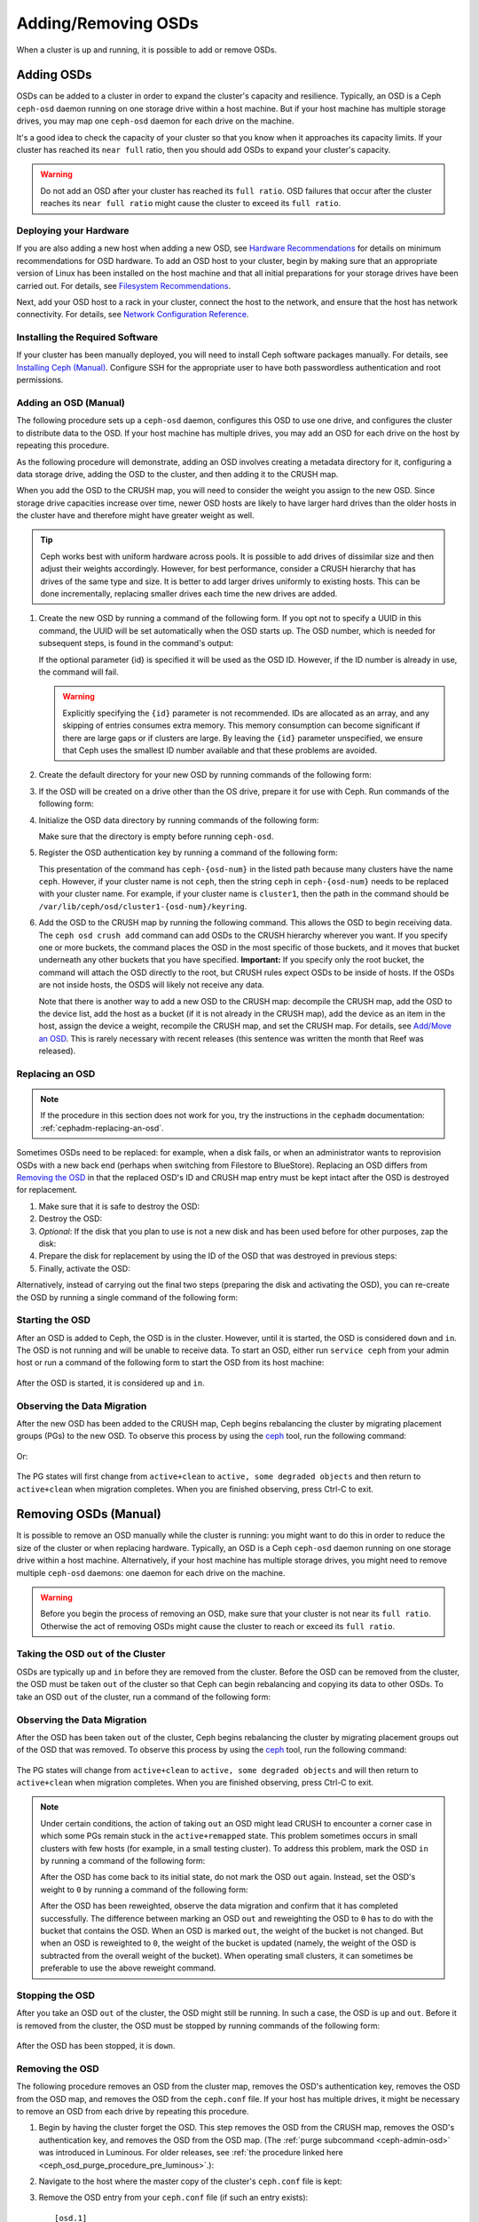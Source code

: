 ======================
 Adding/Removing OSDs
======================

When a cluster is up and running, it is possible to add or remove OSDs. 

Adding OSDs
===========

OSDs can be added to a cluster in order to expand the cluster's capacity and
resilience. Typically, an OSD is a Ceph ``ceph-osd`` daemon running on one
storage drive within a host machine. But if your host machine has multiple
storage drives, you may map one ``ceph-osd`` daemon for each drive on the
machine.

It's a good idea to check the capacity of your cluster so that you know when it
approaches its capacity limits. If your cluster has reached its ``near full``
ratio, then you should add OSDs to expand your cluster's capacity.

.. warning:: Do not add an OSD after your cluster has reached its ``full
   ratio``. OSD failures that occur after the cluster reaches its ``near full
   ratio`` might cause the cluster to exceed its ``full ratio``.


Deploying your Hardware
-----------------------

If you are also adding a new host when adding a new OSD, see `Hardware
Recommendations`_ for details on minimum recommendations for OSD hardware. To
add an OSD host to your cluster, begin by making sure that an appropriate 
version of Linux has been installed on the host machine and that all initial
preparations for your storage drives have been carried out. For details, see
`Filesystem Recommendations`_.

Next, add your OSD host to a rack in your cluster, connect the host to the
network, and ensure that the host has network connectivity. For details, see
`Network Configuration Reference`_.


.. _Hardware Recommendations: ../../../start/hardware-recommendations
.. _Filesystem Recommendations: ../../configuration/filesystem-recommendations
.. _Network Configuration Reference: ../../configuration/network-config-ref

Installing the Required Software
--------------------------------

If your cluster has been manually deployed, you will need to install Ceph
software packages manually. For details, see `Installing Ceph (Manual)`_.
Configure SSH for the appropriate user to have both passwordless authentication
and root permissions.

.. _Installing Ceph (Manual): ../../../install


Adding an OSD (Manual)
----------------------

The following procedure sets up a ``ceph-osd`` daemon, configures this OSD to
use one drive, and configures the cluster to distribute data to the OSD. If
your host machine has multiple drives, you may add an OSD for each drive on the
host by repeating this procedure.

As the following procedure will demonstrate, adding an OSD involves creating a
metadata directory for it, configuring a data storage drive, adding the OSD to
the cluster, and then adding it to the CRUSH map.

When you add the OSD to the CRUSH map, you will need to consider the weight you
assign to the new OSD. Since storage drive capacities increase over time, newer
OSD hosts are likely to have larger hard drives than the older hosts in the
cluster have and therefore might have greater weight as well.

.. tip:: Ceph works best with uniform hardware across pools. It is possible to
   add drives of dissimilar size and then adjust their weights accordingly.
   However, for best performance, consider a CRUSH hierarchy that has drives of
   the same type and size. It is better to add larger drives uniformly to
   existing hosts. This can be done incrementally, replacing smaller drives
   each time the new drives are added.

#. Create the new OSD by running a command of the following form. If you opt
   not to specify a UUID in this command, the UUID will be set automatically
   when the OSD starts up. The OSD number, which is needed for subsequent
   steps, is found in the command's output:

   .. prompt:: bash $

      ceph osd create [{uuid} [{id}]]

   If the optional parameter {id} is specified it will be used as the OSD ID.
   However, if the ID number is already in use, the command will fail.

   .. warning:: Explicitly specifying the ``{id}`` parameter is not
      recommended. IDs are allocated as an array, and any skipping of entries
      consumes extra memory. This memory consumption can become significant if
      there are large gaps or if clusters are large. By leaving the ``{id}``
      parameter unspecified, we ensure that Ceph uses the smallest ID number
      available and that these problems are avoided.

#. Create the default directory for your new OSD by running commands of the
   following form:

   .. prompt:: bash $

      ssh {new-osd-host}
      sudo mkdir /var/lib/ceph/osd/ceph-{osd-number}

#. If the OSD will be created on a drive other than the OS drive, prepare it
   for use with Ceph. Run commands of the following form:

   .. prompt:: bash $

      ssh {new-osd-host}
      sudo mkfs -t {fstype} /dev/{drive}
      sudo mount -o user_xattr /dev/{hdd} /var/lib/ceph/osd/ceph-{osd-number}

#. Initialize the OSD data directory by running commands of the following form:

   .. prompt:: bash $

      ssh {new-osd-host}
      ceph-osd -i {osd-num} --mkfs --mkkey

   Make sure that the directory is empty before running ``ceph-osd``.

#. Register the OSD authentication key by running a command of the following
   form:

   .. prompt:: bash $

      ceph auth add osd.{osd-num} osd 'allow *' mon 'allow rwx' -i /var/lib/ceph/osd/ceph-{osd-num}/keyring

   This presentation of the command has ``ceph-{osd-num}`` in the listed path
   because many clusters have the name ``ceph``. However, if your cluster name
   is not ``ceph``, then the string ``ceph`` in ``ceph-{osd-num}`` needs to be
   replaced with your cluster name. For example, if your cluster name is
   ``cluster1``, then the path in the command should be
   ``/var/lib/ceph/osd/cluster1-{osd-num}/keyring``.

#. Add the OSD to the CRUSH map by running the following command. This allows
   the OSD to begin receiving data. The ``ceph osd crush add`` command can add
   OSDs to the CRUSH hierarchy wherever you want. If you specify one or more
   buckets, the command places the OSD in the most specific of those buckets,
   and it moves that bucket underneath any other buckets that you have
   specified. **Important:** If you specify only the root bucket, the command
   will attach the OSD directly to the root, but CRUSH rules expect OSDs to be
   inside of hosts. If the OSDs are not inside hosts, the OSDS will likely not
   receive any data.

   .. prompt:: bash $

      ceph osd crush add {id-or-name} {weight}  [{bucket-type}={bucket-name} ...]

   Note that there is another way to add a new OSD to the CRUSH map: decompile
   the CRUSH map, add the OSD to the device list, add the host as a bucket (if
   it is not already in the CRUSH map), add the device as an item in the host,
   assign the device a weight, recompile the CRUSH map, and set the CRUSH map.
   For details, see `Add/Move an OSD`_. This is rarely necessary with recent
   releases (this sentence was written the month that Reef was released).


.. _rados-replacing-an-osd:

Replacing an OSD
----------------

.. note:: If the procedure in this section does not work for you, try the
   instructions in the ``cephadm`` documentation:
   :ref:`cephadm-replacing-an-osd`.

Sometimes OSDs need to be replaced: for example, when a disk fails, or when an
administrator wants to reprovision OSDs with a new back end (perhaps when
switching from Filestore to BlueStore). Replacing an OSD differs from `Removing
the OSD`_ in that the replaced OSD's ID and CRUSH map entry must be kept intact
after the OSD is destroyed for replacement.


#. Make sure that it is safe to destroy the OSD:

   .. prompt:: bash $

      while ! ceph osd safe-to-destroy osd.{id} ; do sleep 10 ; done

#. Destroy the OSD:

   .. prompt:: bash $

      ceph osd destroy {id} --yes-i-really-mean-it

#. *Optional*: If the disk that you plan to use is not a new disk and has been
   used before for other purposes, zap the disk:

   .. prompt:: bash $

      ceph-volume lvm zap /dev/sdX

#. Prepare the disk for replacement by using the ID of the OSD that was
   destroyed in previous steps:

   .. prompt:: bash $

      ceph-volume lvm prepare --osd-id {id} --data /dev/sdX

#. Finally, activate the OSD:

   .. prompt:: bash $

      ceph-volume lvm activate {id} {fsid}

Alternatively, instead of carrying out the final two steps (preparing the disk
and activating the OSD), you can re-create the OSD by running a single command
of the following form:

   .. prompt:: bash $

      ceph-volume lvm create --osd-id {id} --data /dev/sdX

Starting the OSD
----------------

After an OSD is added to Ceph, the OSD is in the cluster. However, until it is
started, the OSD is considered ``down`` and ``in``. The OSD is not running and
will be unable to receive data. To start an OSD, either run ``service ceph``
from your admin host or run a command of the following form to start the OSD
from its host machine:

   .. prompt:: bash $

      sudo systemctl start ceph-osd@{osd-num}

After the OSD is started, it is considered ``up`` and ``in``.

Observing the Data Migration
----------------------------

After the new OSD has been added to the CRUSH map, Ceph begins rebalancing the
cluster by migrating placement groups (PGs) to the new OSD. To observe this
process by using the `ceph`_ tool, run the following command:

   .. prompt:: bash $

      ceph -w

Or:

   .. prompt:: bash $

      watch ceph status

The PG states will first change from ``active+clean`` to ``active, some
degraded objects`` and then return to ``active+clean`` when migration
completes. When you are finished observing, press Ctrl-C to exit.

.. _Add/Move an OSD: ../crush-map#addosd
.. _ceph: ../monitoring


Removing OSDs (Manual)
======================

It is possible to remove an OSD manually while the cluster is running: you
might want to do this in order to reduce the size of the cluster or when
replacing hardware. Typically, an OSD is a Ceph ``ceph-osd`` daemon running on
one storage drive within a host machine. Alternatively, if your host machine
has multiple storage drives, you might need to remove multiple ``ceph-osd``
daemons: one daemon for each drive on the machine. 

.. warning:: Before you begin the process of removing an OSD, make sure that
   your cluster is not near its ``full ratio``. Otherwise the act of removing
   OSDs might cause the cluster to reach or exceed its ``full ratio``.


Taking the OSD ``out`` of the Cluster
-------------------------------------

OSDs are typically ``up`` and ``in`` before they are removed from the cluster.
Before the OSD can be removed from the cluster, the OSD must be taken ``out``
of the cluster so that Ceph can begin rebalancing and copying its data to other
OSDs. To take an OSD ``out`` of the cluster, run a command of the following
form:

   .. prompt:: bash $

      ceph osd out {osd-num}


Observing the Data Migration
----------------------------

After the OSD has been taken ``out`` of the cluster, Ceph begins rebalancing
the cluster by migrating placement groups out of the OSD that was removed. To
observe this process by using the `ceph`_ tool, run the following command:

   .. prompt:: bash $

      ceph -w

The PG states will change from ``active+clean`` to ``active, some degraded
objects`` and will then return to ``active+clean`` when migration completes.
When you are finished observing, press Ctrl-C to exit.

.. note:: Under certain conditions, the action of taking ``out`` an OSD
   might lead CRUSH to encounter a corner case in which some PGs remain stuck
   in the ``active+remapped`` state. This problem sometimes occurs in small
   clusters with few hosts (for example, in a small testing cluster). To
   address this problem, mark the OSD ``in`` by running a command of the
   following form:

   .. prompt:: bash $

      ceph osd in {osd-num}

   After the OSD has come back to its initial state, do not mark the OSD
   ``out`` again. Instead, set the OSD's weight to ``0`` by running a command
   of the following form:

   .. prompt:: bash $

      ceph osd crush reweight osd.{osd-num} 0

   After the OSD has been reweighted, observe the data migration and confirm
   that it has completed successfully. The difference between marking an OSD
   ``out`` and reweighting the OSD to ``0`` has to do with the bucket that
   contains the OSD. When an OSD is marked ``out``, the weight of the bucket is
   not changed. But when an OSD is reweighted to ``0``, the weight of the
   bucket is updated (namely, the weight of the OSD is subtracted from the
   overall weight of the bucket). When operating small clusters, it can
   sometimes be preferable to use the above reweight command.


Stopping the OSD
----------------

After you take an OSD ``out`` of the cluster, the OSD might still be running.
In such a case, the OSD is ``up`` and ``out``. Before it is removed from the
cluster, the OSD must be stopped by running commands of the following form:

   .. prompt:: bash $

      ssh {osd-host}
      sudo systemctl stop ceph-osd@{osd-num}

After the OSD has been stopped, it is ``down``.


Removing the OSD
----------------

The following procedure removes an OSD from the cluster map, removes the OSD's
authentication key, removes the OSD from the OSD map, and removes the OSD from
the ``ceph.conf`` file. If your host has multiple drives, it might be necessary
to remove an OSD from each drive by repeating this procedure.

#. Begin by having the cluster forget the OSD. This step removes the OSD from
   the CRUSH map, removes the OSD's authentication key, and removes the OSD
   from the OSD map. (The :ref:`purge subcommand <ceph-admin-osd>` was
   introduced in Luminous. For older releases, see :ref:`the procedure linked
   here <ceph_osd_purge_procedure_pre_luminous>`.):

   .. prompt:: bash $

      ceph osd purge {id} --yes-i-really-mean-it


#. Navigate to the host where the master copy of the cluster's
   ``ceph.conf`` file is kept:

   .. prompt:: bash $

      ssh {admin-host}
      cd /etc/ceph
      vim ceph.conf

#. Remove the OSD entry from your ``ceph.conf`` file (if such an entry
   exists)::

    [osd.1]
        host = {hostname}

#. Copy the updated ``ceph.conf`` file from the location on the host where the
   master copy of the cluster's ``ceph.conf`` is kept to the ``/etc/ceph``
   directory of the other hosts in your cluster.

.. _ceph_osd_purge_procedure_pre_luminous:

If your Ceph cluster is older than Luminous, you will be unable to use the
``ceph osd purge`` command. Instead, carry out the following procedure:

#. Remove the OSD from the CRUSH map so that it no longer receives data (for
   more details, see `Remove an OSD`_):

   .. prompt:: bash $

      ceph osd crush remove {name}

   Instead of removing the OSD from the CRUSH map, you might opt for one of two
   alternatives: (1) decompile the CRUSH map, remove the OSD from the device
   list, and remove the device from the host bucket; (2) remove the host bucket
   from the CRUSH map (provided that it is in the CRUSH map and that you intend
   to remove the host), recompile the map, and set it:


#. Remove the OSD authentication key:

   .. prompt:: bash $

      ceph auth del osd.{osd-num}

#. Remove the OSD:

   .. prompt:: bash $

      ceph osd rm {osd-num}

   For example:

   .. prompt:: bash $

      ceph osd rm 1

.. _Remove an OSD: ../crush-map#removeosd
